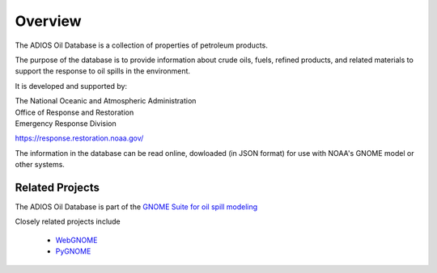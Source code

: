 ########
Overview
########

The ADIOS Oil Database is a collection of properties of petroleum products.

The purpose of the database is to provide information about crude oils, fuels, refined products, and related materials to support the response to oil spills in the environment.

It is developed and supported by:

| The National Oceanic and Atmospheric Administration
| Office of Response and Restoration
| Emergency Response Division

`<https://response.restoration.noaa.gov/>`_

The information in the database can be read online, dowloaded (in JSON format) for use with NOAA's GNOME model or other systems.


Related Projects
================

The ADIOS Oil Database is part of the
`GNOME Suite for oil spill modeling <https://response.restoration.noaa.gov/oil-and-chemical-spills/oil-spills/response-tools/gnome-suite-oil-spill-modeling.html>`_

Closely related projects include

 * `WebGNOME <https://gnome.orr.noaa.gov/>`_
 * `PyGNOME <https://github.com/NOAA-ORR-ERD/PyGnome>`_



